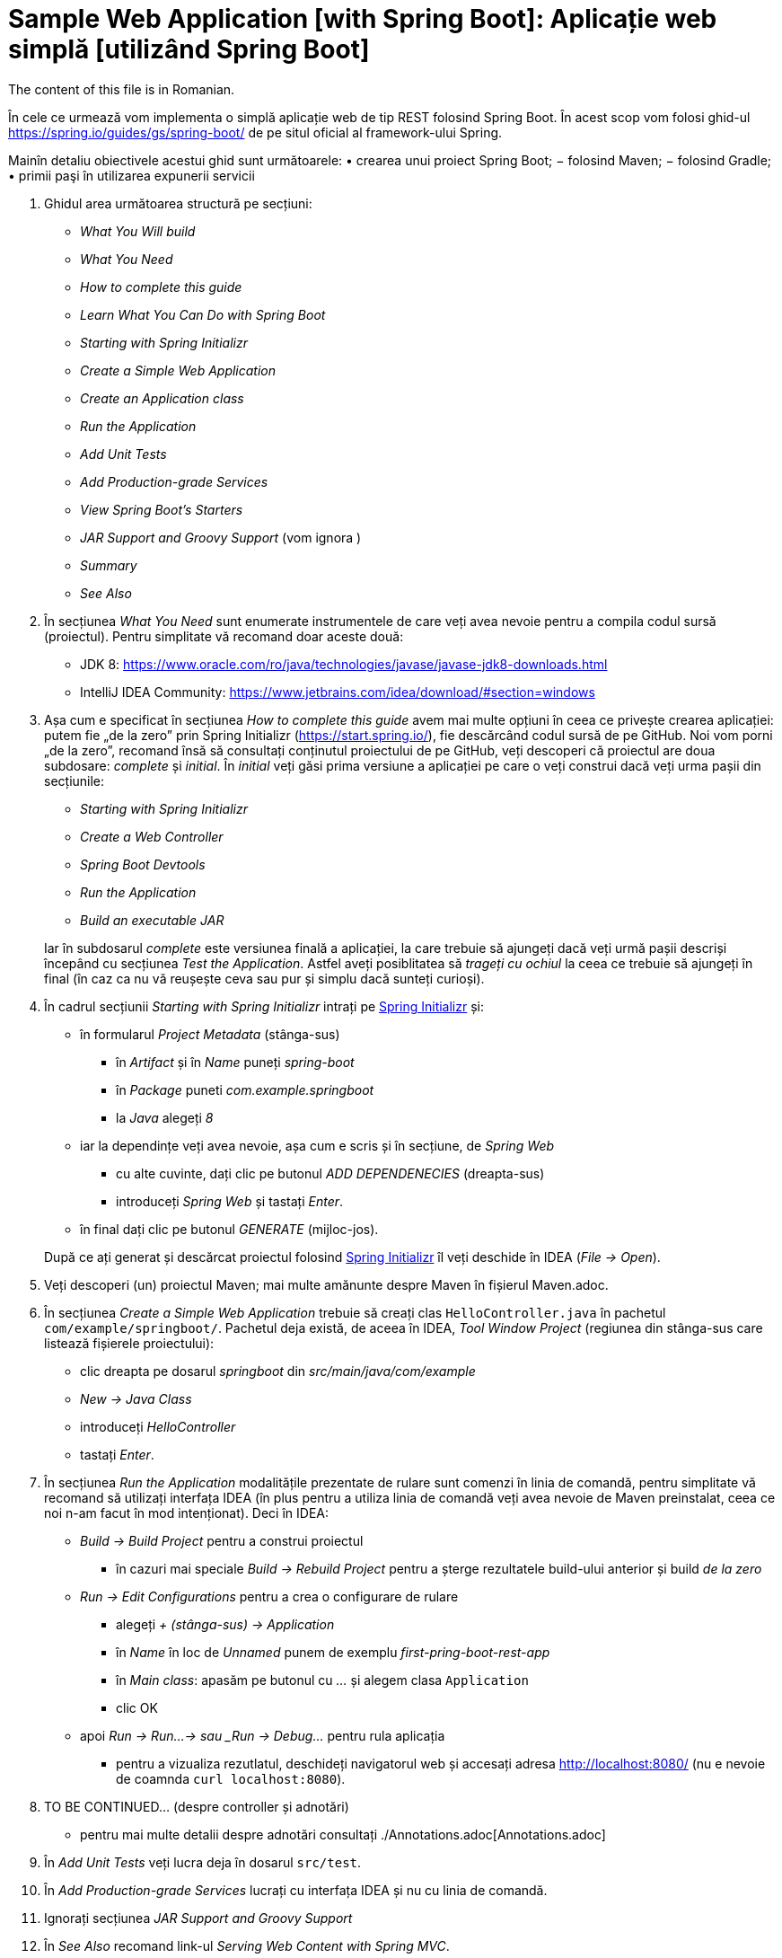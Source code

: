 = Sample Web Application [with Spring Boot]: Aplicație web simplă [utilizând Spring Boot]

The content of this file is in Romanian.

În cele ce urmează vom implementa o simplă aplicație web de tip REST folosind Spring Boot. În acest scop vom folosi
ghid-ul https://spring.io/guides/gs/spring-boot/ de pe situl oficial al framework-ului Spring.

Mainîn detaliu obiectivele acestui ghid sunt următoarele:
• crearea unui proiect Spring Boot;
− folosind Maven;
− folosind Gradle;
• primii paşi în utilizarea expunerii servicii


. Ghidul area următoarea structură pe secțiuni:
  - _What You Will build_
  - _What You Need_
  - _How to complete this guide_
  - _Learn What You Can Do with Spring Boot_
  - _Starting with Spring Initializr_
  - _Create a Simple Web Application_
  - _Create an Application class_
  - _Run the Application_
  - _Add Unit Tests_
  - _Add Production-grade Services_
  - _View Spring Boot’s Starters_
  - _JAR Support and Groovy Support_ (vom ignora )
  - _Summary_
  - _See Also_

. În secțiunea _What You Need_ sunt enumerate instrumentele de care veți avea nevoie pentru a compila codul sursă
(proiectul). Pentru simplitate vă recomand doar aceste două:
  - JDK 8: https://www.oracle.com/ro/java/technologies/javase/javase-jdk8-downloads.html
  - IntelliJ IDEA Community: https://www.jetbrains.com/idea/download/#section=windows
 
. Așa cum e specificat în secțiunea _How to complete this guide_ avem mai multe opțiuni în ceea ce privește
crearea aplicației: putem fie „de la zero” prin Spring Initializr (https://start.spring.io/), fie descărcând codul
sursă de pe GitHub. Noi vom porni „de la zero”, recomand însă să consultați conținutul proiectului de pe GitHub, veți
descoperi că proiectul are doua subdosare: _complete_ și _initial_. În _initial_ veți găsi prima versiune a aplicației
pe care o veți construi dacă veți urma pașii din secțiunile:
  - _Starting with Spring Initializr_
  - _Create a Web Controller_
  - _Spring Boot Devtools_
  - _Run the Application_
  - _Build an executable JAR_

+
Iar în subdosarul _complete_ este versiunea finală a aplicației, la care trebuie să ajungeți dacă veți urmă pașii
descriși începând cu secțiunea _Test the Application_. Astfel aveți posiblitatea să _trageți cu ochiul_ la ceea ce
trebuie să ajungeți în final (în caz ca nu vă reușește ceva sau pur și simplu dacă sunteți curioși).

. În cadrul secțiunii _Starting with Spring Initializr_ intrați pe https://start.spring.io/[Spring Initializr] și:
  - în formularul _Project Metadata_ (stânga-sus)
  ** în _Artifact_ și în _Name_ puneți _spring-boot_
  ** în _Package_ puneti _com.example.springboot_
  ** la _Java_ alegeți _8_
  - iar la dependințe veți avea nevoie, așa cum e scris și în secțiune, de _Spring Web_
  ** cu alte cuvinte, dați clic pe butonul _ADD DEPENDENECIES_ (dreapta-sus)
  ** introduceți _Spring Web_ și tastați _Enter_.
  - în final dați clic pe butonul _GENERATE_ (mijloc-jos).

+
După ce
ați generat și descărcat proiectul folosind https://start.spring.io/[Spring Initializr] îl veți deschide în IDEA
(_File -> Open_).

. Veți descoperi (un) proiectul Maven; mai multe amănunte despre Maven în fișierul Maven.adoc.

. În secțiunea _Create a Simple Web Application_ trebuie să creați clas `HelloController.java` în pachetul
`com/example/springboot/`. Pachetul deja există, de aceea în IDEA, _Tool Window_ _Project_ (regiunea din stânga-sus
care listează fișierele proiectului):
  - clic dreapta pe dosarul _springboot_ din _src/main/java/com/example_
  - _New -> Java Class_
  - introduceți _HelloController_
  - tastați _Enter_.

. În secțiunea _Run the Application_ modalitățile prezentate de rulare sunt comenzi în linia de comandă, pentru
simplitate vă recomand să utilizați interfața IDEA (în plus pentru a utiliza linia de comandă veți avea nevoie de
Maven preinstalat, ceea ce noi n-am facut în mod intenționat). Deci în IDEA:
  - _Build -> Build Project_ pentru a construi proiectul
  ** în cazuri mai speciale _Build -> Rebuild Project_ pentru a șterge rezultatele build-ului anterior și build
_de la zero_
  - _Run -> Edit Configurations_ pentru a crea o configurare de rulare
  ** alegeți _+ (stânga-sus) -> Application_
  ** în _Name_ în loc de _Unnamed_ punem de exemplu _first-pring-boot-rest-app_
  ** în _Main class_: apasăm pe butonul cu _..._ și alegem clasa `Application`
  ** clic OK
  - apoi _Run -> Run...-> sau _Run -> Debug..._ pentru rula aplicația
  ** pentru a vizualiza rezutlatul, deschideți navigatorul web și accesați adresa http://localhost:8080/ (nu e nevoie
de coamnda `curl localhost:8080`).

. TO BE CONTINUED... (despre controller și adnotări)
  - pentru mai multe detalii despre adnotări consultați ./Annotations.adoc[Annotations.adoc]

. În _Add Unit Tests_ veți lucra deja în dosarul `src/test`.

. În _Add Production-grade Services_ lucrați cu interfața IDEA și nu cu linia de comandă.

. Ignorați secțiunea __JAR Support and Groovy Support__

. În _See Also_ recomand link-ul _Serving Web Content with Spring MVC_.

. Pentru exersare recomand următoarle întrebări+răspunsuri:
  - https://www.sanfoundry.com/advanced-java-questions-answers-annotations/
  - https://www.baeldung.com/java-annotations-interview-questions
  - TO BE CONTINUED...

== Exerciții și probleme

. Scrieți un controller (sau modificați cel existent) care trebuie să primească parametrii (`@RequestParameter`): a de tip intreb, b de tip string si c de tip double;
șa eșuieze dacă a lipsește; in caz că lispsește b să nu eșuieze ci să folosească valoarea implicită x.
. Scrieți un controller care trebuie să primească variabilele de cale (`@PathVariable`): a de tip intreb, b de tip string si c de tip double;
șa eșuieze dacă a lipsește; in caz că lispsește b să nu eșuieze.
. Scrieți un controller care rapsunde cu 502 dacă se indeplinește condiția
. Avem următoarle url-uri /abc/a si /abc/b, scrieți 2 controllere atfel incăt primul să prelucreze cerera /abc/a iar al doiulea /abc/b;
. Rezovlați exercițiile din adnotări.
. Adaugați dependnința X la proiect.
. Cumverificam dacă există maevn în sitem și dacă nu cum folosim maven wrapper?
. Modificați fișierul _application.properties_ (din acest exemplul) astfel încăt aplicația să fie accesibil la portul
8088.
